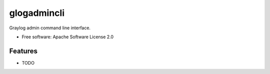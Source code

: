 ===============================
glogadmincli
===============================


Graylog admin command line interface.

* Free software: Apache Software License 2.0


Features
--------

* TODO
